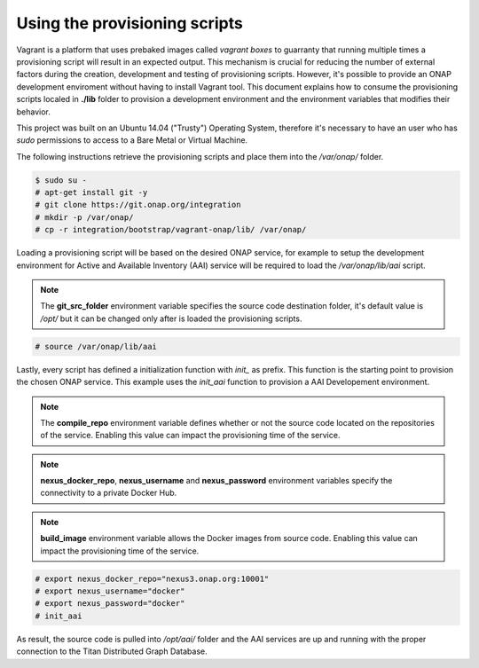 ==============================
Using the provisioning scripts
==============================

Vagrant is a platform that uses prebaked images called
*vagrant boxes* to guarranty that running multiple times a
provisioning script will result in an expected output. This
mechanism is crucial for reducing the number of external factors
during the creation, development and testing of provisioning scripts. 
However, it's possible to provide an ONAP development enviroment
without having to install Vagrant tool. This document explains how to
consume the provisioning scripts localed in **./lib** folder to
provision a development environment and the environment variables
that modifies their behavior.

This project was built on an Ubuntu 14.04 ("Trusty") Operating System,
therefore it's necessary to have an user who has *sudo* permissions to
access to a Bare Metal or Virtual Machine.

The following instructions retrieve the provisioning scripts and place
them into the */var/onap/* folder.

.. code-block:: console

    $ sudo su -
    # apt-get install git -y
    # git clone https://git.onap.org/integration
    # mkdir -p /var/onap/
    # cp -r integration/bootstrap/vagrant-onap/lib/ /var/onap/

.. end

Loading a provisioning script will be based on the desired ONAP
service, for example to setup the development environment for Active
and Available Inventory (AAI) service will be required to load the
*/var/onap/lib/aai* script.

.. note::

    The **git_src_folder** environment variable specifies the
    source code destination folder, it's default value is */opt/*
    but it can be changed only after is loaded the provisioning
    scripts.

.. end

.. code-block:: console

    # source /var/onap/lib/aai

.. end

Lastly, every script has defined a initialization function with
*init_* as prefix. This function is the starting point to provision
the chosen ONAP service. This example uses the *init_aai* function
to provision a AAI Developement environment.

.. note::

    The **compile_repo** environment variable defines whether or not
    the source code located on the repositories of the service.
    Enabling this value can impact the provisioning time of the
    service.

.. end
.. note::

    **nexus_docker_repo**, **nexus_username** and **nexus_password**
    environment variables specify the connectivity to a private Docker
    Hub.

.. end
.. note::

    **build_image** environment variable allows the Docker images
    from source code.  Enabling this value can impact the
    provisioning time of the service.

.. end

.. code-block:: console

    # export nexus_docker_repo="nexus3.onap.org:10001"
    # export nexus_username="docker"
    # export nexus_password="docker"
    # init_aai

.. end

As result, the source code is pulled into */opt/aai/* folder and the
AAI services are up and running with the proper connection to the
Titan Distributed Graph Database.
